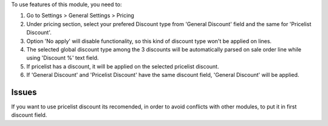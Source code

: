 To use features of this module, you need to:

#. Go to Settings > General Settings > Pricing
#. Under pricing section, select your prefered Discount type from 'General Discount' field and
   the same for 'Pricelist Discount'.
#. Option 'No apply' will disable functionality, so this kind of discount type won't be applied on lines.
#. The selected global discount type among the 3 discounts will be automatically parsed on sale order line while using 'Discount %' text field.
#. If pricelist has a discount, it will be applied on the selected pricelist discount.
#. If 'General Discount' and 'Pricelist Discount' have the same discount field, 'General Discount' will be applied.

Issues
======

If you want to use pricelist discount its recomended, in order to avoid conflicts with other modules, to put it in
first discount field.
